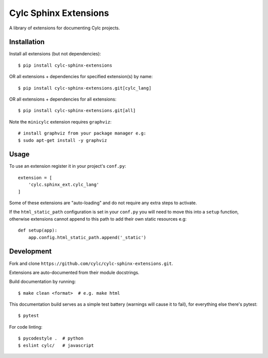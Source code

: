 Cylc Sphinx Extensions
======================

A library of extensions for documenting Cylc projects.


Installation
------------

Install all extensions (but not dependencies)::

   $ pip install cylc-sphinx-extensions

OR all extensions + dependencies for specified extension(s) by name::

   $ pip install cylc-sphinx-extensions.git[cylc_lang]

OR all extensions + dependencies for all extensions::

   $ pip install cylc-sphinx-extensions.git[all]

Note the ``minicylc`` extension requires ``graphviz``::

   # install graphviz from your package manager e.g:
   $ sudo apt-get install -y graphviz


Usage
-----

To use an extension register it in your project's ``conf.py``::

   extension = [
       'cylc.sphinx_ext.cylc_lang'
   ]

Some of these extensions are "auto-loading" and do not require any extra steps
to activate.

If the ``html_static_path`` configuration is set in your ``conf.py`` you will
need to move this into a ``setup`` function, otherwise extensions cannot append
to this path to add their own static resources e.g::

   def setup(app):
       app.config.html_static_path.append('_static')


Development
-----------

Fork and clone ``https://github.com/cylc/cylc-sphinx-extensions.git``.

Extensions are auto-documented from their module docstrings.

Build documentation by running::

   $ make clean <format>  # e.g. make html

This documentation build serves as a simple test battery (warnings will cause
it to fail), for everything else there's pytest::

   $ pytest

For code linting::

   $ pycodestyle .  # python
   $ eslint cylc/   # javascript
